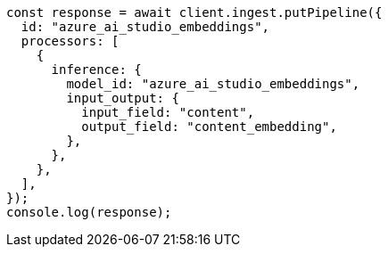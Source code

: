 // This file is autogenerated, DO NOT EDIT
// Use `node scripts/generate-docs-examples.js` to generate the docs examples

[source, js]
----
const response = await client.ingest.putPipeline({
  id: "azure_ai_studio_embeddings",
  processors: [
    {
      inference: {
        model_id: "azure_ai_studio_embeddings",
        input_output: {
          input_field: "content",
          output_field: "content_embedding",
        },
      },
    },
  ],
});
console.log(response);
----
